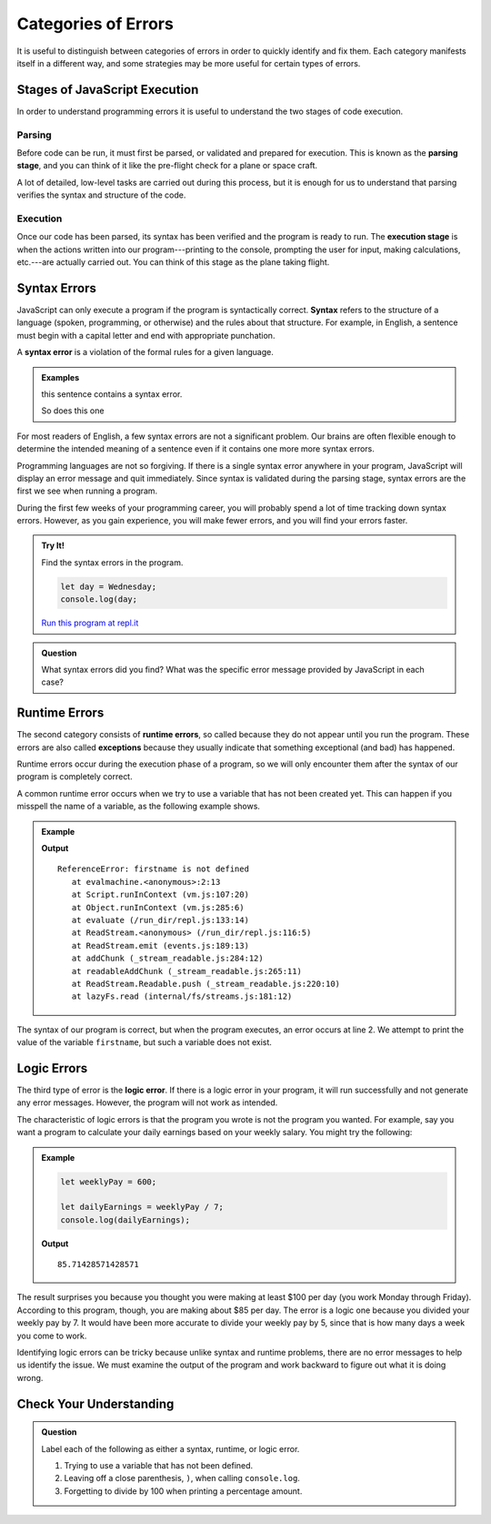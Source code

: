 Categories of Errors
====================

It is useful to distinguish between categories of errors in order to quickly identify and fix them. Each category manifests itself in a different way, and some strategies may be more useful for certain types of errors.

Stages of JavaScript Execution
------------------------------

In order to understand programming errors it is useful to understand the two stages of code execution.

Parsing
^^^^^^^

.. index:: ! code parsing

Before code can be run, it must first be parsed, or validated and prepared for execution. This is known as the **parsing stage**, and you can think of it like the pre-flight check for a plane or space craft. 

A lot of detailed, low-level tasks are carried out during this process, but it is enough for us to understand that parsing verifies the syntax and structure of the code.

Execution
^^^^^^^^^

Once our code has been parsed, its syntax has been verified and the program is ready to run. The **execution stage** is when the actions written into our program---printing to the console, prompting the user for input, making calculations, etc.---are actually carried out. You can think of this stage as the plane taking flight. 

Syntax Errors
-------------

.. index:: syntax

JavaScript can only execute a program if the program is syntactically correct. **Syntax** refers to the structure of a language (spoken, programming, or otherwise) and the rules about that structure. For example, in English, a sentence must begin with a capital letter and end with appropriate punchation. 

.. index::
   single: error; syntax

A **syntax error** is a violation of the formal rules for a given language.

.. admonition:: Examples

   this sentence contains a syntax error. 
   
   So does this one

For most readers of English, a few syntax errors are not a significant problem. Our brains are often flexible enough to determine the intended meaning of a sentence even if it contains one more more syntax errors.

Programming languages are not so forgiving. If there is a single syntax error anywhere in your program, JavaScript will display an error message and quit immediately. Since syntax is validated during the parsing stage, syntax errors are the first we see when running a program.

During the first few weeks of your programming career, you will probably spend a lot of time tracking down syntax errors. However, as you gain experience, you will make fewer errors, and you will find your errors faster.

.. admonition:: Try It!

   Find the syntax errors in the program.

   .. sourcecode:: js

      let day = Wednesday;
      console.log(day;

   `Run this program at repl.it <https://repl.it/@launchcode/Syntax-Errors>`_


.. admonition:: Question

   What syntax errors did you find? What was the specific error message provided by JavaScript in each case?

Runtime Errors
--------------

.. index::
   single: error; runtime

.. index:: exception

The second category consists of **runtime errors**, so called because they do not appear until you run the program. These errors are also called **exceptions** because they usually indicate that something exceptional (and bad) has happened.

Runtime errors occur during the execution phase of a program, so we will only encounter them after the syntax of our program is completely correct.

A common runtime error occurs when we try to use a variable that has not been created yet. This can happen if you misspell the name of a variable, as the following example shows.

.. admonition:: Example

   .. sourcecode:: js
      :linenos:
   
      let firstName = "Jack";
      console.log(firstname);

   **Output**

   ::

      ReferenceError: firstname is not defined
         at evalmachine.<anonymous>:2:13
         at Script.runInContext (vm.js:107:20)
         at Object.runInContext (vm.js:285:6)
         at evaluate (/run_dir/repl.js:133:14)
         at ReadStream.<anonymous> (/run_dir/repl.js:116:5)
         at ReadStream.emit (events.js:189:13)
         at addChunk (_stream_readable.js:284:12)
         at readableAddChunk (_stream_readable.js:265:11)
         at ReadStream.Readable.push (_stream_readable.js:220:10)
         at lazyFs.read (internal/fs/streams.js:181:12)

The syntax of our program is correct, but when the program executes, an error occurs at line 2. We attempt to print the value of the variable ``firstname``, but such a variable does not exist.

Logic Errors
------------

.. index::
   single: error; logic

The third type of error is the **logic error**. If there is a logic error in your program, it will run successfully and not generate any error messages. However, the program will not work as intended.

The characteristic of logic errors is that the program you wrote is not the program you wanted. For example, say you want a program to calculate your daily earnings based on your weekly salary. You might try the following:

.. admonition:: Example
   
   .. sourcecode:: js

      let weeklyPay = 600;

      let dailyEarnings = weeklyPay / 7;
      console.log(dailyEarnings);

   **Output**

   ::

      85.71428571428571

The result surprises you because you thought you were making at least $100 per day (you work Monday through Friday). According to this program, though, you are making about $85 per day. The error is a logic one because you divided your weekly pay by 7. It would have been more accurate to divide your weekly pay by 5, since that is how many days a week you come to work. 

Identifying logic errors can be tricky because unlike syntax and runtime problems, there are no error messages to help us identify the issue. We must examine the output of the program and work backward to figure out what it is doing wrong.

Check Your Understanding
------------------------

.. admonition:: Question

   Label each of the following as either a syntax, runtime, or logic error.

   #. Trying to use a variable that has not been defined.
   #. Leaving off a close parenthesis, ``)``, when calling ``console.log``.
   #. Forgetting to divide by 100 when printing a percentage amount.


   
